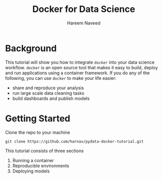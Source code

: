#+TITLE: Docker for Data Science 
#+AUTHOR: Hareem Naveed
#+EMAIL: hnaveed@munichre.ca
#+STARTUP: showeverything
#+STARTUP: nohideblocks
#+STARTUP: Indent

* Background

This tutorial will show you how to integrate =docker= into your data science workflow. =docker= is an open source tool that makes it easy to build, deploy and run applications using a container framework. If you do any of the following, you can use =docker= to make your life easier:

- share and reproduce your analysis
- run large scale data cleaning tasks
- build dashboards and publish models 

* Getting Started

Clone the repo to your machine

#+BEGIN_EXAMPLE
 git clone https://github.com/harnav/pydata-docker-tutorial.git
#+END_EXAMPLE

This tutorial consists of three sections

1. Running a container
2. Reproducible environments
3. Deploying models






 

